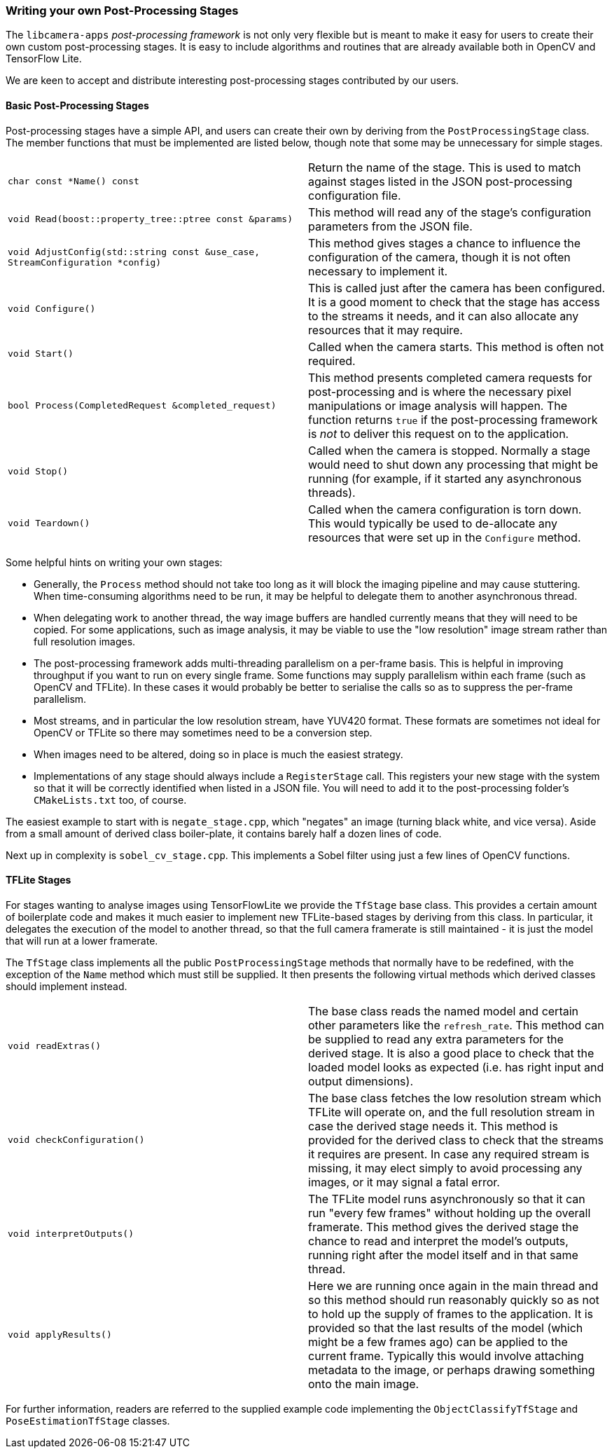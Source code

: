 === Writing your own Post-Processing Stages

The `libcamera-apps` _post-processing framework_ is not only very flexible but is meant to make it easy for users to create their own custom post-processing stages. It is easy to include algorithms and routines that are already available both in OpenCV and TensorFlow Lite.

We are keen to accept and distribute interesting post-processing stages contributed by our users.

==== Basic Post-Processing Stages

Post-processing stages have a simple API, and users can create their own by deriving from the `PostProcessingStage` class. The member functions that must be implemented are listed below, though note that some may be unnecessary for simple stages.

[cols=",^"]
|===
| `char const *Name() const` | Return the name of the stage. This is used to match against stages listed in the JSON post-processing configuration file.
| `void Read(boost::property_tree::ptree const &params)` | This method will read any of the stage's configuration parameters from the JSON file.
| `void AdjustConfig(std::string const &use_case, StreamConfiguration *config)` | This method gives stages a chance to influence the configuration of the camera, though it is not often necessary to implement it.
| `void Configure()` | This is called just after the camera has been configured. It is a good moment to check that the stage has access to the streams it needs, and it can also allocate any resources that it may require.
| `void Start()` | Called when the camera starts. This method is often not required.
| `bool Process(CompletedRequest &completed_request)` | This method presents completed camera requests for post-processing and is where the necessary pixel manipulations or image analysis will happen. The function returns `true` if the post-processing framework is _not_ to deliver this request on to the application.
| `void Stop()` | Called when the camera is stopped. Normally a stage would need to shut down any processing that might be running (for example, if it started any asynchronous threads).
| `void Teardown()` | Called when the camera configuration is torn down. This would typically be used to de-allocate any resources that were set up in the `Configure` method.
|===

Some helpful hints on writing your own stages:

* Generally, the `Process` method should not take too long as it will block the imaging pipeline and may cause stuttering. When time-consuming algorithms need to be run, it may be helpful to delegate them to another asynchronous thread.

* When delegating work to another thread, the way image buffers are handled currently means that they will need to be copied. For some applications, such as image analysis, it may be viable to use the "low resolution" image stream rather than full resolution images.

* The post-processing framework adds multi-threading parallelism on a per-frame basis. This is helpful in improving throughput if you want to run on every single frame. Some functions may supply parallelism within each frame (such as OpenCV and TFLite). In these cases it would probably be better to serialise the calls so as to suppress the per-frame parallelism.

* Most streams, and in particular the low resolution stream, have YUV420 format. These formats are sometimes not ideal for OpenCV or TFLite so there may sometimes need to be a conversion step.

* When images need to be altered, doing so in place is much the easiest strategy.

* Implementations of any stage should always include a `RegisterStage` call. This registers your new stage with the system so that it will be correctly identified when listed in a JSON file. You will need to add it to the post-processing folder's `CMakeLists.txt` too, of course.

The easiest example to start with is `negate_stage.cpp`, which "negates" an image (turning black white, and vice versa). Aside from a small amount of derived class boiler-plate, it contains barely half a dozen lines of code.

Next up in complexity is `sobel_cv_stage.cpp`. This implements a Sobel filter using just a few lines of OpenCV functions.

==== TFLite Stages

For stages wanting to analyse images using TensorFlowLite we provide the `TfStage` base class. This provides a certain amount of boilerplate code and makes it much easier to implement new TFLite-based stages by deriving from this class. In particular, it delegates the execution of the model to another thread, so that the full camera framerate is still maintained - it is just the model that will run at a lower framerate.

The `TfStage` class implements all the public `PostProcessingStage` methods that normally have to be redefined, with the exception of the `Name` method which must still be supplied. It then presents the following virtual methods which derived classes should implement instead.

[cols=",^"]
|===
| `void readExtras()` | The base class reads the named model and certain other parameters like the `refresh_rate`. This method can be supplied to read any extra parameters for the derived stage. It is also a good place to check that the loaded model looks as expected (i.e. has right input and output dimensions).
| `void checkConfiguration()` | The base class fetches the low resolution stream which TFLite will operate on, and the full resolution stream in case the derived stage needs it. This method is provided for the derived class to check that the streams it requires are present. In case any required stream is missing, it may elect simply to avoid processing any images, or it may signal a fatal error.
| `void interpretOutputs()` | The TFLite model runs asynchronously so that it can run "every few frames" without holding up the overall framerate. This method gives the derived stage the chance to read and interpret the model's outputs, running right after the model itself and in that same thread.
| `void applyResults()` | Here we are running once again in the main thread and so this method should run reasonably quickly so as not to hold up the supply of frames to the application. It is provided so that the last results of the model (which might be a few frames ago) can be applied to the current frame. Typically this would involve attaching metadata to the image, or perhaps drawing something onto the main image.
|===

For further information, readers are referred to the supplied example code implementing the `ObjectClassifyTfStage` and `PoseEstimationTfStage` classes.
